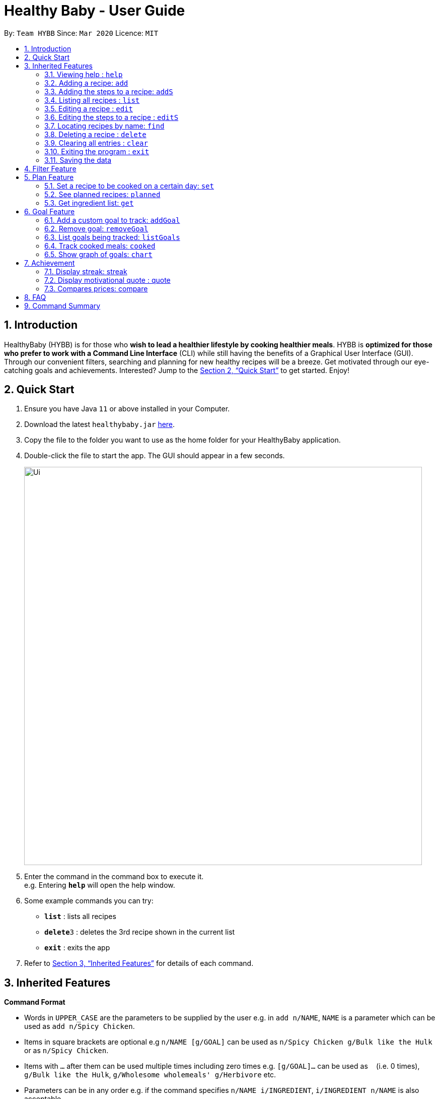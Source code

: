 = Healthy Baby - User Guide
:site-section: UserGuide
:toc:
:toc-title:
:toc-placement: preamble
:sectnums:
:imagesDir: images
:stylesDir: stylesheets
:xrefstyle: full
:experimental:
ifdef::env-github[]
:tip-caption: :bulb:
:note-caption: :information_source:
endif::[]
:repoURL: https://github.com/AY1920S2-CS2103T-T10-1/main

By: `Team HYBB`      Since: `Mar 2020`      Licence: `MIT`

== Introduction

HealthyBaby (HYBB) is for those who *wish to lead a healthier lifestyle by cooking healthier meals*.
HYBB is *optimized for those who prefer to work with a Command Line Interface* (CLI) while still having the benefits of a Graphical User Interface (GUI).
Through our convenient filters, searching and planning for new healthy recipes will be a breeze.
Get motivated through our eye-catching goals and achievements. Interested? Jump to the <<Quick Start>> to get started. Enjoy!

== Quick Start

.  Ensure you have Java `11` or above installed in your Computer.
.  Download the latest `healthybaby.jar` link:{repoURL}/releases[here].
.  Copy the file to the folder you want to use as the home folder for your HealthyBaby application.
.  Double-click the file to start the app. The GUI should appear in a few seconds.
+
image::Ui.png[width="790"]
+
.  Enter the command in the command box to execute it. +
e.g. Entering *`help`* will open the help window.
.  Some example commands you can try:

* **`list`** : lists all recipes
* **`delete`**`3` : deletes the 3rd recipe shown in the current list
* *`exit`* : exits the app

.  Refer to <<Features>> for details of each command.

[[Features]]
== Inherited Features

====
*Command Format*

* Words in `UPPER_CASE` are the parameters to be supplied by the user e.g. in `add n/NAME`, `NAME` is a parameter which can be used as `add n/Spicy Chicken`.
* Items in square brackets are optional e.g `n/NAME [g/GOAL]` can be used as `n/Spicy Chicken g/Bulk like the Hulk` or as `n/Spicy Chicken`.
* Items with `…`​ after them can be used multiple times including zero times e.g. `[g/GOAL]...` can be used as `{nbsp}` (i.e. 0 times), `g/Bulk like the Hulk`, `g/Wholesome wholemeals' g/Herbivore` etc.
* Parameters can be in any order e.g. if the command specifies `n/NAME i/INGREDIENT`, `i/INGREDIENT n/NAME` is also acceptable.
====

=== Viewing help : `help`

Format: `help`

=== Adding a recipe: `add`

Adds a recipe to the recipe book +
Format: `add n/NAME t/TIME [ig/AMT, GRAINS_INGREDIENT] [iv/AMT, VEGETABLE_INGREDIENT] [ip/AMT, PROTEIN_INGREDIENT] [io/AMT, OTHER_INGREDIENT] [g/GOAL]...`

[TIP]
A recipe can have any number of ingredients and goals (including 0).
The amount (AMT) of each ingredient is measured by grams (g).
The time taken for the meal to be cooked is measured in minutes (min).

Examples:

* `add n/Spicy Chicken t/30 ip/300, Chicken Wings io/50, Ketchup io/50, Garlic Chili Sauce
* `add n/Everyday Salad Bowl t/10 iv/100, Romaine Lettuce iv/100, Cherry Tomato iv/100, Cucumber, io/30, Salad Dressing g/Herbivore

=== Adding the steps to a recipe: `addS`

Adds the steps to a recipe at the specified index +
Format: `addS RECIPE_INDEX NEXT_STEP [/ NEXT_STEP]`

[TIP]
Any number of steps can be added to the recipe.

// edit the examples and notes

=== Listing all recipes : `list`

Shows a list of all recipes in the recipe book. +
Format: `list`

=== Editing a recipe : `edit`

Edits an existing recipe in the recipe book. +
Format: `edit RECIPE_INDEX [n/NAME] [ig/AMT, GRAINS_INGREDIENT] [iv/AMT, VEGETABLE_INGREDIENT] [ip/AMT, PROTEIN_INGREDIENT] [io/AMT, OTHER_INGREDIENT] [g/GOAL]...`

// edit the examples and notes

=== Editing the steps to a  recipe : `editS`

Edits the steps of an existing recipe in the recipe book. +
Format: `editS RECIPE_INDEX STEP_INDEX NEW_STEP'

=== Locating recipes by name: `find`

Finds recipes whose names contain any of the given keywords. +
Format: `find KEYWORD [MORE_KEYWORDS]`

// edit the examples and notes

=== Deleting a recipe : `delete`

Deletes the specified recipe from the recipe book. +
Format: `delete RECIPE_INDEX`

// edit the examples and notes

=== Clearing all entries : `clear`

Clears all entries from the recipe book. +
Format: `clear`

=== Exiting the program : `exit`

Exits the program. +
Format: `exit`

=== Saving the data

HYBB data are saved in the hard disk automatically after any command that changes the data. +
There is no need to save manually.

== Filter Feature

== Plan Feature

=== Set a recipe to be cooked on a certain day: `set`

Set a recipe that you would like to cook on a certain day. +
Format: `set RECIPE_INDEX d/YYYY-MM-DD`

=== See planned recipes: `planned`

Check the recipes you have planned out during a period of time or within the next few days. +
Format: planned d/YYYY-MM-DD to d/YYYY-MM-DD
Format: planned NUM_OF_DAYS

=== Get ingredient list: `get`

Gives you the list of ingredients needed for the recipes that you have planned during a period of time or within the next few days. +
Format: get d/YYYY-MM-DD to d/YYYY-MM-DD
Format: get NUM_OF_DAYS

== Goal Feature
=== Add a custom goal to track: `addGoal`

Adds a goal chosen by user from the given goals to start tracking progress. +
Format: `addGoal g/GOAL`

=== Remove goal: `removeGoal`

Removes a goal that the user had selected. This goal will no longer be tracked. +
Format: `removeGoal g/GOAL`

=== List goals being tracked: `listGoals`

List all current goals being tracked by the user. +
Format: `listGoals`

=== Track cooked meals: `cooked`

Tracks all cooked meals and added to the progress of their respective goals. +
Format: `cooked n/NAME g/GOAL`

=== Show graph of goals: `chart`

Shows weekly progress of respective goal through graph. +
Format: `chart g/GOAL`

== Achievement

==== Display streak: streak

Displays number of consecutive days user has cooked a meal from the app +
Format: streak `STREAK_NUM`

=== Display motivational quote : quote

Displays randomized motivational quote of the day +
Format: quote `QUOTE_OF_DAY`

=== Compares prices: compare

Compares prices user would have used if they had delivered their food instead of cooking +
Format: price `PRICE_NUM` vs price `PRICE_NUM`

== FAQ

*Q*: How do I transfer my data to another Computer? +
*A*: Install the app in the other computer and overwrite the empty data file it creates with the file that contains the data of your previous HYBB folder.

== Command Summary

* *Add*
e.g.
* *Clear* : `clear`
* *Delete* : `delete RECIPE_INDEX` +
e.g. `delete 3`
* *Edit* : `edit +
e.g.
* *Find* : `find KEYWORD [MORE_KEYWORDS]` +
e.g. `find Spicy Chicken`
* *List* : `list`
* *Help* : `help`

